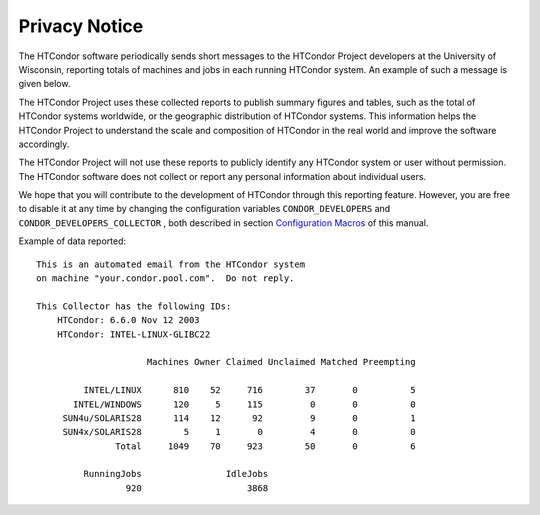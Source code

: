       

Privacy Notice
==============

The HTCondor software periodically sends short messages to the HTCondor
Project developers at the University of Wisconsin, reporting totals of
machines and jobs in each running HTCondor system. An example of such a
message is given below.

The HTCondor Project uses these collected reports to publish summary
figures and tables, such as the total of HTCondor systems worldwide, or
the geographic distribution of HTCondor systems. This information helps
the HTCondor Project to understand the scale and composition of HTCondor
in the real world and improve the software accordingly.

The HTCondor Project will not use these reports to publicly identify any
HTCondor system or user without permission. The HTCondor software does
not collect or report any personal information about individual users.

We hope that you will contribute to the development of HTCondor through
this reporting feature. However, you are free to disable it at any time
by changing the configuration variables ``CONDOR_DEVELOPERS`` and
``CONDOR_DEVELOPERS_COLLECTOR`` , both described in section
`Configuration Macros <../admin-manual/configuration-macros.html>`__ of
this manual.

Example of data reported:

::

    This is an automated email from the HTCondor system 
    on machine "your.condor.pool.com".  Do not reply. 
     
    This Collector has the following IDs: 
        HTCondor: 6.6.0 Nov 12 2003 
        HTCondor: INTEL-LINUX-GLIBC22 
     
                         Machines Owner Claimed Unclaimed Matched Preempting 
     
             INTEL/LINUX      810    52     716        37       0          5 
           INTEL/WINDOWS      120     5     115         0       0          0 
         SUN4u/SOLARIS28      114    12      92         9       0          1 
         SUN4x/SOLARIS28        5     1       0         4       0          0 
                   Total     1049    70     923        50       0          6 
     
             RunningJobs                IdleJobs 
                     920                    3868

      
